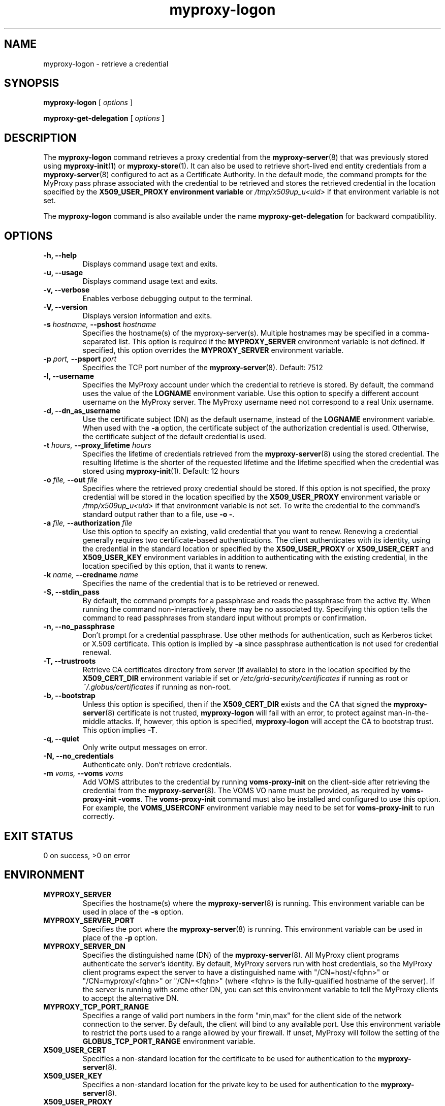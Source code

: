 .TH myproxy-logon 1 "2009-12-1" "MyProxy" "MyProxy"
.SH NAME
myproxy-logon \- retrieve a credential
.SH SYNOPSIS
.B myproxy-logon
[
.I options
]
.P
.B myproxy-get-delegation
[
.I options
]
.SH DESCRIPTION
The
.B myproxy-logon
command retrieves a proxy credential from the
.BR myproxy-server (8)
that was previously stored using
.BR myproxy-init (1)
or
.BR myproxy-store (1).
It can also be used to retrieve short-lived end entity credentials
from a 
.BR myproxy-server (8)
configured to act as a Certificate Authority.
In the default mode, the command prompts for the 
MyProxy pass phrase associated with the credential to be retrieved and
stores the retrieved credential in
the location specified by the
.B X509_USER_PROXY environment variable
or 
.I /tmp/x509up_u<uid>
if that environment variable is not set.
.PP
The
.B myproxy-logon
command is also available under the name 
.B myproxy-get-delegation
for backward compatibility.
.SH OPTIONS
.TP
.B -h, --help
Displays command usage text and exits.
.TP
.B -u, --usage
Displays command usage text and exits.
.TP
.B -v, --verbose
Enables verbose debugging output to the terminal.
.TP
.B -V, --version
Displays version information and exits.
.TP
.BI -s " hostname, " --pshost " hostname"
Specifies the hostname(s) of the myproxy-server(s).  
Multiple hostnames may be specified in a comma-separated list.
This option is required if the
.B MYPROXY_SERVER
environment variable is not defined.  If specified, this option
overrides the
.B MYPROXY_SERVER
environment variable.
.TP
.BI -p " port, " --psport " port"
Specifies the TCP port number of the
.BR myproxy-server (8).
Default: 7512
.TP
.B -l, --username
Specifies the MyProxy account under which the credential to retrieve is
stored.  By default, the command uses the value of the
.B LOGNAME
environment variable.
Use this option to specify a different account username on the MyProxy
server.
The MyProxy username need not correspond to a real Unix username.
.TP
.B -d, --dn_as_username
Use the certificate subject (DN) as the default username, instead
of the 
.B LOGNAME 
environment variable.  When used with the
.B -a
option, the certificate subject of the authorization credential is
used.  Otherwise, the certificate subject of the default credential is
used.
.TP
.BI -t " hours, " --proxy_lifetime " hours"
Specifies the lifetime of credentials retrieved from the
.BR myproxy-server (8)
using the stored credential.  The resulting lifetime is the shorter of
the requested lifetime and the lifetime specified when the credential
was stored using
.BR myproxy-init (1).
Default: 12 hours
.TP
.BI -o " file, " --out " file"
Specifies where the retrieved proxy credential should be stored.  If
this option is not specified, the proxy credential will be stored in
the location specified by the
.B X509_USER_PROXY
environment variable or 
.I /tmp/x509up_u<uid>
if that environment variable is not set.
To write the credential to the command's standard output rather than
to a file, use
.B -o
.BR - .
.TP
.BI -a " file, " --authorization " file"
Use this option to
specify an existing, valid credential that you want to renew.
Renewing a credential generally requires two certificate-based
authentications.  The client authenticates with its identity, using
the credential in the standard location or specified by the
.B X509_USER_PROXY
or
.B X509_USER_CERT
and
.B X509_USER_KEY
environment variables
in addition to authenticating with the existing credential, in the
location specified by this option, that it wants to renew.
.TP
.BI -k " name, " --credname " name"
Specifies the name of the credential that is to be retrieved or renewed.
.TP
.B -S, --stdin_pass
By default, the command prompts for a passphrase and reads the
passphrase from the active tty.  When running the command
non-interactively, there may be no associated tty.  Specifying this
option tells the command to read passphrases from standard input
without prompts or confirmation.
.TP
.B -n, --no_passphrase
Don't prompt for a credential passphrase.
Use other methods for authentication, such as Kerberos ticket
or X.509 certificate.
This option is implied by
.B -a
since passphrase authentication is not used for credential renewal.
.TP
.B -T, --trustroots
Retrieve CA certificates directory from server (if available) to store
in the location specified by the
.B X509_CERT_DIR
environment variable if set or
.I /etc/grid-security/certificates
if running as root or
.I ~/.globus/certificates
if running as non-root.
.TP
.B -b, --bootstrap
Unless this option is specified, then if the
.B X509_CERT_DIR 
exists and the CA that signed the
.BR myproxy-server (8)
certificate is not trusted, 
.B myproxy-logon
will fail with an error,
to protect against man-in-the-middle attacks.
If, however, this option is specified,
.B myproxy-logon
will accept the CA to bootstrap trust.
This option implies 
.BR -T .
.TP
.B -q, --quiet
Only write output messages on error.
.TP
.B -N, --no_credentials
Authenticate only.  Don't retrieve credentials.
.TP
.BI -m " voms, "  --voms " voms"
Add VOMS attributes to the credential by running
.B voms-proxy-init
on the client-side after retrieving the credential from the
.BR myproxy-server (8).
The VOMS VO name must be provided,
as required by
.BR "voms-proxy-init -voms" .
The
.B voms-proxy-init
command must also be installed and configured to use this option.
For example, the
.B VOMS_USERCONF
environment variable may need to be set for 
.B voms-proxy-init
to run correctly.
.SH "EXIT STATUS"
0 on success, >0 on error
.SH ENVIRONMENT
.TP
.B MYPROXY_SERVER
Specifies the hostname(s) where the
.BR myproxy-server (8)
is running.  This environment variable can be used in place of the 
.B -s
option.
.TP
.B MYPROXY_SERVER_PORT
Specifies the port where the
.BR myproxy-server (8)
is running.  This environment variable can be used in place of the 
.B -p
option.
.TP
.B MYPROXY_SERVER_DN
Specifies the distinguished name (DN) of the 
.BR myproxy-server (8).
All MyProxy client programs authenticate the server's identity.
By default, MyProxy servers run with host credentials, so the MyProxy
client programs expect the server to have a distinguished name with
"/CN=host/<fqhn>" or "/CN=myproxy/<fqhn>" or "/CN=<fqhn>"
(where <fqhn> is the fully-qualified hostname of
the server).  If the server is running with some other DN, you can set
this environment variable to tell the MyProxy clients to accept the
alternative DN.
.TP
.B MYPROXY_TCP_PORT_RANGE
Specifies a range of valid port numbers 
in the form "min,max"
for the client side of the network connection to the server.
By default, the client will bind to any available port.
Use this environment variable to restrict the ports used to
a range allowed by your firewall.
If unset, MyProxy will follow the setting of the
.B GLOBUS_TCP_PORT_RANGE
environment variable.
.TP
.B X509_USER_CERT
Specifies a non-standard location for the certificate to be used for
authentication to the 
.BR myproxy-server (8).
.TP
.B X509_USER_KEY
Specifies a non-standard location for the private key to be used for
authentication to the 
.BR myproxy-server (8).
.TP
.B X509_USER_PROXY
Specifies a non-standard location for the proxy credential to be used
for authentication to the 
.BR myproxy-server (8).
Also specifies the output location for the proxy credential to be
retrieved from the
.BR myproxy-server (8)
unless the 
.B -o
option is given.
.TP
.B X509_CERT_DIR
Specifies a non-standard location for the CA certificates directory.
.SH AUTHORS
Bill Baker,
Jim Basney,
Shiva Shankar Chetan,
Patrick Duda,
Terry Fleury,
Jarek Gawor,
Monte Goode,
Daniel Kouril,
Zhenmin Li,
Neill Miller,
Jason Novotny,
Miroslav Ruda,
Benjamin Temko,
Venkat Yekkirala,
Venkat Yekkirala,
and Von Welch
.SH "SEE ALSO"
.BR myproxy-change-pass-phrase (1),
.BR myproxy-destroy (1),
.BR myproxy-get-trustroots (1),
.BR myproxy-info (1),
.BR myproxy-init (1),
.BR myproxy-retrieve (1),
.BR myproxy-server.config (5),
.BR myproxy-store (1),
.BR myproxy-admin-adduser (8),
.BR myproxy-admin-change-pass (8),
.BR myproxy-admin-load-credential (8),
.BR myproxy-admin-query (8),
.BR myproxy-server (8)
